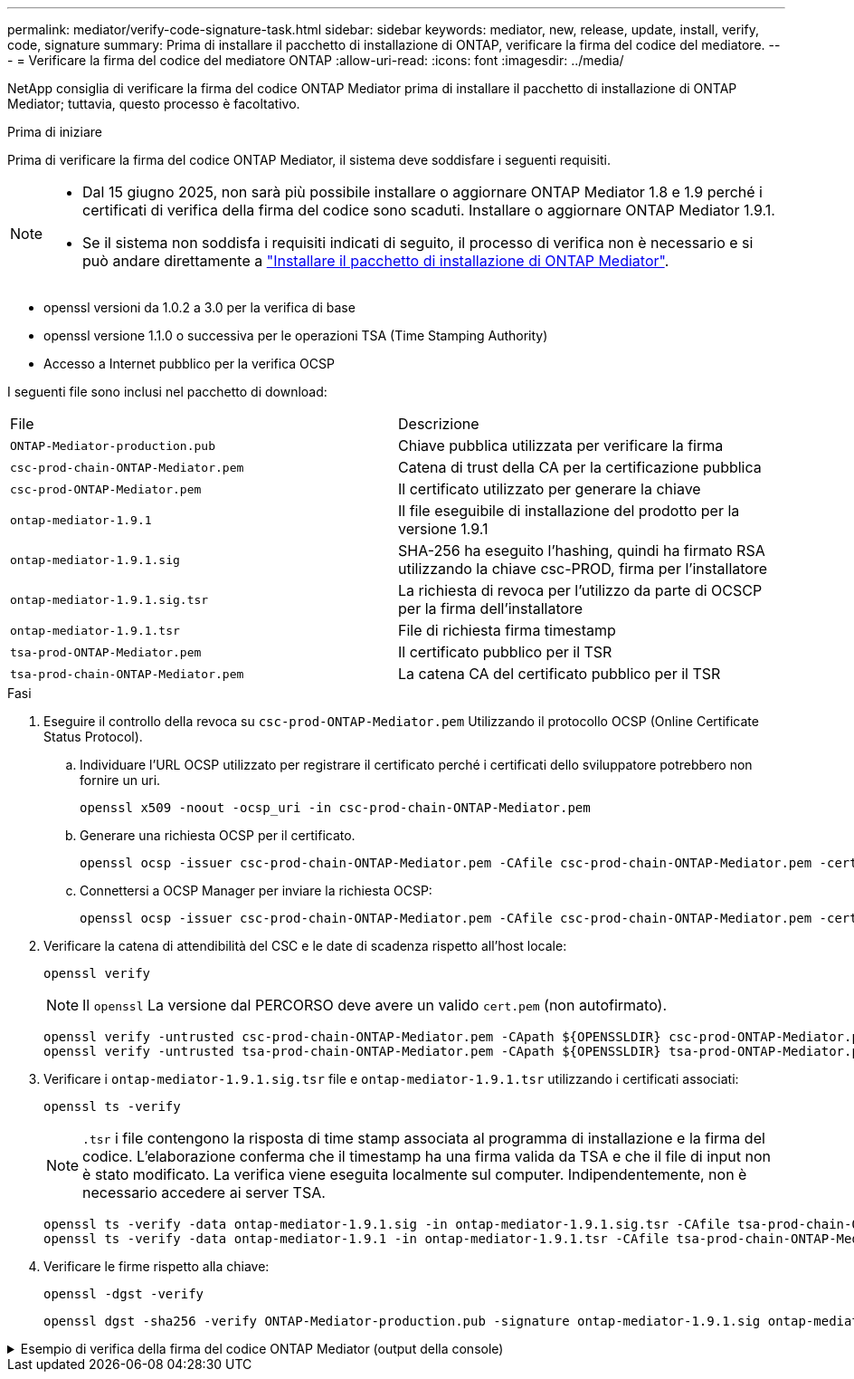 ---
permalink: mediator/verify-code-signature-task.html 
sidebar: sidebar 
keywords: mediator, new, release, update, install, verify, code, signature 
summary: Prima di installare il pacchetto di installazione di ONTAP, verificare la firma del codice del mediatore. 
---
= Verificare la firma del codice del mediatore ONTAP
:allow-uri-read: 
:icons: font
:imagesdir: ../media/


[role="lead"]
NetApp consiglia di verificare la firma del codice ONTAP Mediator prima di installare il pacchetto di installazione di ONTAP Mediator; tuttavia, questo processo è facoltativo.

.Prima di iniziare
Prima di verificare la firma del codice ONTAP Mediator, il sistema deve soddisfare i seguenti requisiti.

[NOTE]
====
* Dal 15 giugno 2025, non sarà più possibile installare o aggiornare ONTAP Mediator 1.8 e 1.9 perché i certificati di verifica della firma del codice sono scaduti. Installare o aggiornare ONTAP Mediator 1.9.1.
* Se il sistema non soddisfa i requisiti indicati di seguito, il processo di verifica non è necessario e si può andare direttamente a link:install-mediator-pkg-task.html["Installare il pacchetto di installazione di ONTAP Mediator"].


====
* openssl versioni da 1.0.2 a 3.0 per la verifica di base
* openssl versione 1.1.0 o successiva per le operazioni TSA (Time Stamping Authority)
* Accesso a Internet pubblico per la verifica OCSP


I seguenti file sono inclusi nel pacchetto di download:

[cols="50,50"]
|===


| File | Descrizione 


 a| 
`ONTAP-Mediator-production.pub`
 a| 
Chiave pubblica utilizzata per verificare la firma



 a| 
`csc-prod-chain-ONTAP-Mediator.pem`
 a| 
Catena di trust della CA per la certificazione pubblica



 a| 
`csc-prod-ONTAP-Mediator.pem`
 a| 
Il certificato utilizzato per generare la chiave



 a| 
`ontap-mediator-1.9.1`
 a| 
Il file eseguibile di installazione del prodotto per la versione 1.9.1



 a| 
`ontap-mediator-1.9.1.sig`
 a| 
SHA-256 ha eseguito l'hashing, quindi ha firmato RSA utilizzando la chiave csc-PROD, firma per l'installatore



 a| 
`ontap-mediator-1.9.1.sig.tsr`
 a| 
La richiesta di revoca per l'utilizzo da parte di OCSCP per la firma dell'installatore



 a| 
`ontap-mediator-1.9.1.tsr`
 a| 
File di richiesta firma timestamp



 a| 
`tsa-prod-ONTAP-Mediator.pem`
 a| 
Il certificato pubblico per il TSR



 a| 
`tsa-prod-chain-ONTAP-Mediator.pem`
 a| 
La catena CA del certificato pubblico per il TSR

|===
.Fasi
. Eseguire il controllo della revoca su `csc-prod-ONTAP-Mediator.pem` Utilizzando il protocollo OCSP (Online Certificate Status Protocol).
+
.. Individuare l'URL OCSP utilizzato per registrare il certificato perché i certificati dello sviluppatore potrebbero non fornire un uri.
+
[listing]
----
openssl x509 -noout -ocsp_uri -in csc-prod-chain-ONTAP-Mediator.pem
----
.. Generare una richiesta OCSP per il certificato.
+
[listing]
----
openssl ocsp -issuer csc-prod-chain-ONTAP-Mediator.pem -CAfile csc-prod-chain-ONTAP-Mediator.pem -cert csc-prod-ONTAP-Mediator.pem  -reqout req.der
----
.. Connettersi a OCSP Manager per inviare la richiesta OCSP:
+
[listing]
----
openssl ocsp -issuer csc-prod-chain-ONTAP-Mediator.pem -CAfile csc-prod-chain-ONTAP-Mediator.pem -cert csc-prod-ONTAP-Mediator.pem  -url ${ocsp_uri} -resp_text -respout resp.der -verify_other csc-prod-chain-ONTAP-Mediator.pem
----


. Verificare la catena di attendibilità del CSC e le date di scadenza rispetto all'host locale:
+
`openssl verify`

+

NOTE: Il `openssl` La versione dal PERCORSO deve avere un valido `cert.pem` (non autofirmato).

+
[listing]
----
openssl verify -untrusted csc-prod-chain-ONTAP-Mediator.pem -CApath ${OPENSSLDIR} csc-prod-ONTAP-Mediator.pem  # Failure action: The Code-Signature-Check certificate has expired or is invalid. Download a newer version of the ONTAP Mediator.
openssl verify -untrusted tsa-prod-chain-ONTAP-Mediator.pem -CApath ${OPENSSLDIR} tsa-prod-ONTAP-Mediator.pem  # Failure action: The Time-Stamp certificate has expired or is invalid. Download a newer version of the ONTAP Mediator.
----
. Verificare i `ontap-mediator-1.9.1.sig.tsr` file e `ontap-mediator-1.9.1.tsr` utilizzando i certificati associati:
+
`openssl ts -verify`

+

NOTE: `.tsr` i file contengono la risposta di time stamp associata al programma di installazione e la firma del codice. L'elaborazione conferma che il timestamp ha una firma valida da TSA e che il file di input non è stato modificato. La verifica viene eseguita localmente sul computer. Indipendentemente, non è necessario accedere ai server TSA.

+
[listing]
----
openssl ts -verify -data ontap-mediator-1.9.1.sig -in ontap-mediator-1.9.1.sig.tsr -CAfile tsa-prod-chain-ONTAP-Mediator.pem -untrusted tsa-prod-ONTAP-Mediator.pem
openssl ts -verify -data ontap-mediator-1.9.1 -in ontap-mediator-1.9.1.tsr -CAfile tsa-prod-chain-ONTAP-Mediator.pem -untrusted tsa-prod-ONTAP-Mediator.pem
----
. Verificare le firme rispetto alla chiave:
+
`openssl -dgst -verify`

+
[listing]
----
openssl dgst -sha256 -verify ONTAP-Mediator-production.pub -signature ontap-mediator-1.9.1.sig ontap-mediator-1.9.1
----


.Esempio di verifica della firma del codice ONTAP Mediator (output della console)
[%collapsible]
====
[listing]
----
[root@scspa2695423001 ontap-mediator-1.9.1]# pwd
/root/ontap-mediator-1.9.1
[root@scspa2695423001 ontap-mediator-1.9.1]# ls -l
total 63660
-r--r--r-- 1 root root     8582 Feb 19 15:02 csc-prod-chain-ONTAP-Mediator.pem
-r--r--r-- 1 root root     2373 Feb 19 15:02 csc-prod-ONTAP-Mediator.pem
-r-xr-xr-- 1 root root 65132818 Feb 20 15:17 ontap-mediator-1.9.1
-rw-r--r-- 1 root root      384 Feb 20 15:17 ontap-mediator-1.9.1.sig
-rw-r--r-- 1 root root     5437 Feb 20 15:17 ontap-mediator-1.9.1.sig.tsr
-rw-r--r-- 1 root root     5436 Feb 20 15:17 ontap-mediator-1.9.1.tsr
-r--r--r-- 1 root root      625 Feb 19 15:02 ONTAP-Mediator-production.pub
-r--r--r-- 1 root root     3323 Feb 19 15:02 tsa-prod-chain-ONTAP-Mediator.pem
-r--r--r-- 1 root root     1740 Feb 19 15:02 tsa-prod-ONTAP-Mediator.pem
[root@scspa2695423001 ontap-mediator-1.9.1]#
[root@scspa2695423001 ontap-mediator-1.9.1]# /root/verify_ontap_mediator_signatures.sh
++ openssl version -d
++ cut -d '"' -f2
+ OPENSSLDIR=/etc/pki/tls
+ openssl version
OpenSSL 1.1.1k  FIPS 25 Mar 2021
++ openssl x509 -noout -ocsp_uri -in csc-prod-chain-ONTAP-Mediator.pem
+ ocsp_uri=http://ocsp.entrust.net
+ echo http://ocsp.entrust.net
http://ocsp.entrust.net
+ openssl ocsp -issuer csc-prod-chain-ONTAP-Mediator.pem -CAfile csc-prod-chain-ONTAP-Mediator.pem -cert csc-prod-ONTAP-Mediator.pem -reqout req.der
+ openssl ocsp -issuer csc-prod-chain-ONTAP-Mediator.pem -CAfile csc-prod-chain-ONTAP-Mediator.pem -cert csc-prod-ONTAP-Mediator.pem -url http://ocsp.entrust.net -resp_text -respout resp.der -verify_other csc-prod-chain-ONTAP-Mediator.pem
OCSP Response Data:
    OCSP Response Status: successful (0x0)
    Response Type: Basic OCSP Response
    Version: 1 (0x0)
    Responder Id: C = US, O = "Entrust, Inc.", CN = Entrust Extended Validation Code Signing CA - EVCS2
    Produced At: Feb 28 05:01:00 2023 GMT
    Responses:
    Certificate ID:
      Hash Algorithm: sha1
      Issuer Name Hash: 69FA640329AB84E27220FE0927647B8194B91F2A
      Issuer Key Hash: CE894F8251AA15A28462CA312361D261FBF8FE78
      Serial Number: 511A542B57522AEB7295A640DC6200E5
    Cert Status: good
    This Update: Feb 28 05:00:00 2023 GMT
    Next Update: Mar  4 04:59:59 2023 GMT

    Signature Algorithm: sha512WithRSAEncryption
         3c:1d:49:b0:93:62:37:3e:c7:38:e3:9f:9f:62:82:73:ed:f4:
         ea:00:6b:f1:01:cd:79:57:92:f1:9d:5d:85:9b:60:59:f8:6c:
         e6:f4:50:51:f3:4c:8a:51:dd:50:68:16:8f:20:24:7e:39:b0:
         44:94:8d:b0:61:da:b9:08:36:74:2d:44:55:62:fb:92:be:4a:
         e7:6c:8c:49:dd:0c:fd:d8:ce:20:08:0d:0f:5a:29:a3:19:03:
         9f:d3:df:41:f4:89:0f:73:18:3f:ac:bb:a7:a3:96:7d:c5:70:
         4c:57:cd:17:17:c6:8a:60:d1:37:c9:2d:81:07:2a:d7:a6:02:
         ee:ce:88:16:22:db:e3:43:64:1e:9b:0d:4d:31:66:fa:ab:a5:
         52:99:94:4a:4a:d0:52:c5:34:f5:18:c7:15:5b:ce:74:c2:fc:
         61:ea:55:aa:f1:2f:82:a3:6a:95:8d:7e:2b:38:49:4f:bf:b1:
         68:7b:1b:24:8b:1f:4d:c5:77:f0:71:af:9c:34:c8:7a:82:50:
         09:a2:19:6e:c6:30:4f:da:a2:79:08:f9:d0:ff:85:d9:2a:84:
         cf:0c:aa:75:8f:72:c9:a7:a2:83:e8:8b:cf:ed:0c:69:75:b6:
         2a:7b:6b:58:99:01:d8:34:ad:e1:89:25:27:1b:fa:d9:6d:32:
         97:3a:0b:0a:8e:a3:9e:e3:f4:e0:d6:1a:c9:b5:14:8c:3e:54:
         3b:37:17:1a:93:44:84:8b:4a:87:97:1e:76:43:3e:d3:ec:8b:
         7e:56:4a:3f:01:31:c0:e5:58:fb:50:ce:6f:b1:e7:35:f9:b7:
         a3:ef:6b:3b:21:95:37:a6:5b:8f:f0:15:18:36:65:89:a1:9c:
         9b:69:00:b4:b1:65:6a:bc:11:2d:d4:9b:b4:97:cc:cb:7a:0c:
         16:11:c1:75:58:7e:13:ab:56:3c:3f:93:5b:95:24:c6:54:52:
         1f:86:a9:16:ce:d9:ea:8b:3a:f3:4f:c4:8f:ad:de:e8:3e:3c:
         d2:51:51:ad:33:7f:d8:c5:33:24:26:f1:2d:9d:0e:9f:55:d0:
         68:bf:af:bd:68:4a:40:08:bc:92:a0:62:54:7d:16:7b:36:29:
         15:b1:cd:58:8e:fb:4a:f2:3e:94:8b:fe:56:95:cc:24:32:af:
         5f:71:99:18:ed:0c:64:94:f7:54:48:87:48:d0:6d:b3:42:04:
         96:03:73:a2:8e:8a:6a:b2:af:ee:56:19:a1:c6:35:12:59:ad:
         19:6a:fe:e0:f1:27:cc:96:4e:f0:4f:fb:6a:bd:ce:05:2c:aa:
         79:7c:df:02:5c:ca:53:7d:60:12:88:7c:ce:15:c7:d4:02:27:
         c1:ab:cf:71:30:1e:14:ba
WARNING: no nonce in response
Response verify OK
csc-prod-ONTAP-Mediator.pem: good
        This Update: Feb 28 05:00:00 2023 GMT
        Next Update: Mar  4 04:59:59 2023 GMT
+ openssl verify -untrusted csc-prod-chain-ONTAP-Mediator.pem -CApath /etc/pki/tls csc-prod-ONTAP-Mediator.pem
csc-prod-ONTAP-Mediator.pem: OK
+ openssl verify -untrusted tsa-prod-chain-ONTAP-Mediator.pem -CApath /etc/pki/tls tsa-prod-ONTAP-Mediator.pem
tsa-prod-ONTAP-Mediator.pem: OK
+ openssl ts -verify -data ontap-mediator-1.9.1.sig -in ontap-mediator-1.9.1.sig.tsr -CAfile tsa-prod-chain-ONTAP-Mediator.pem -untrusted tsa-prod-ONTAP-Mediator.pem
Using configuration from /etc/pki/tls/openssl.cnf
Verification: OK
+ openssl ts -verify -data ontap-mediator-1.9.1 -in ontap-mediator-1.9.1.tsr -CAfile tsa-prod-chain-ONTAP-Mediator.pem -untrusted tsa-prod-ONTAP-Mediator.pem
Using configuration from /etc/pki/tls/openssl.cnf
Verification: OK
+ openssl dgst -sha256 -verify ONTAP-Mediator-production.pub -signature ontap-mediator-1.9.1.sig ontap-mediator-1.9.1
Verified OK
[root@scspa2695423001 ontap-mediator-1.9.1]#

----
====